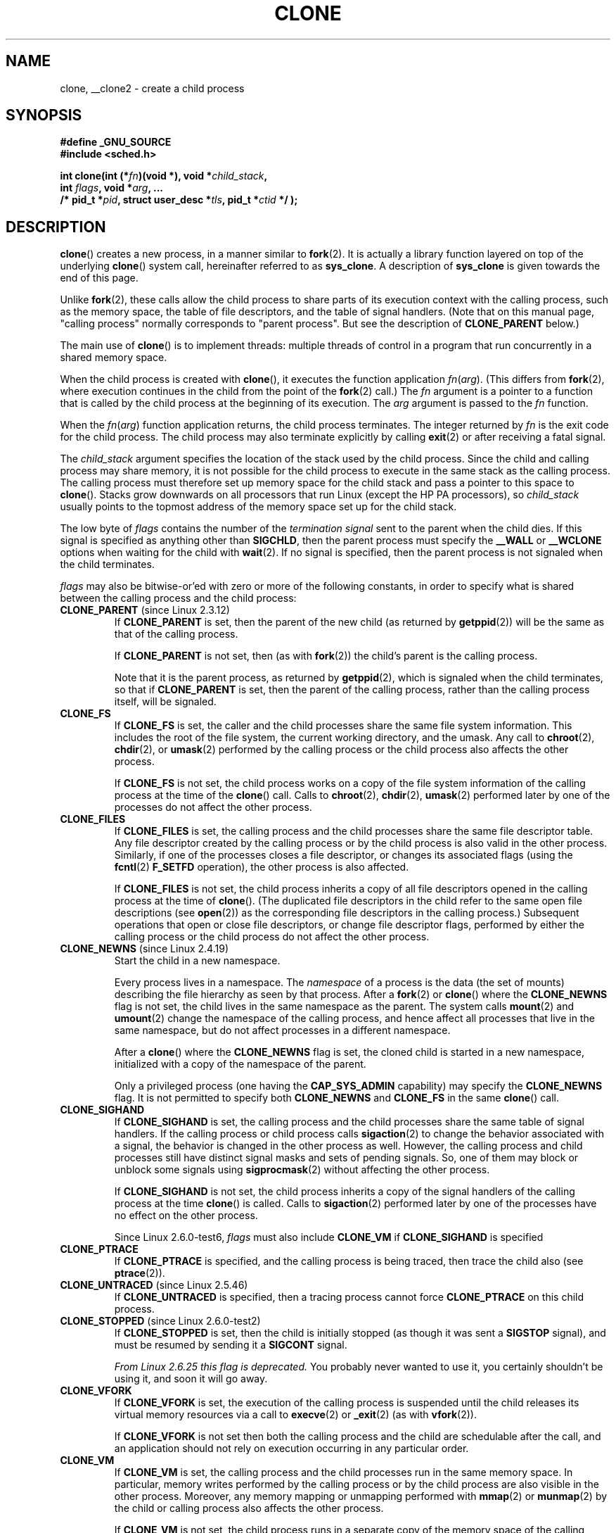 .\" Hey Emacs! This file is -*- nroff -*- source.
.\"
.\" Copyright (c) 1992 Drew Eckhardt <drew@cs.colorado.edu>, March 28, 1992
.\" and Copyright (c) Michael Kerrisk, 2001, 2002, 2005
.\" May be distributed under the GNU General Public License.
.\" Modified by Michael Haardt <michael@moria.de>
.\" Modified 24 Jul 1993 by Rik Faith <faith@cs.unc.edu>
.\" Modified 21 Aug 1994 by Michael Chastain <mec@shell.portal.com>:
.\"   New man page (copied from 'fork.2').
.\" Modified 10 June 1995 by Andries Brouwer <aeb@cwi.nl>
.\" Modified 25 April 1998 by Xavier Leroy <Xavier.Leroy@inria.fr>
.\" Modified 26 Jun 2001 by Michael Kerrisk
.\"     Mostly upgraded to 2.4.x
.\"     Added prototype for sys_clone() plus description
.\"	Added CLONE_THREAD with a brief description of thread groups
.\"	Added CLONE_PARENT and revised entire page remove ambiguity
.\"		between "calling process" and "parent process"
.\"	Added CLONE_PTRACE and CLONE_VFORK
.\"	Added EPERM and EINVAL error codes
.\"	Renamed "__clone" to "clone" (which is the prototype in <sched.h>)
.\"	various other minor tidy ups and clarifications.
.\" Modified 26 Jun 2001 by Michael Kerrisk <mtk.manpages@gmail.com>
.\"	Updated notes for 2.4.7+ behavior of CLONE_THREAD
.\" Modified 15 Oct 2002 by Michael Kerrisk <mtk.manpages@gmail.com>
.\"	Added description for CLONE_NEWNS, which was added in 2.4.19
.\" Slightly rephrased, aeb.
.\" Modified 1 Feb 2003 - added CLONE_SIGHAND restriction, aeb.
.\" Modified 1 Jan 2004 - various updates, aeb
.\" Modified 2004-09-10 - added CLONE_PARENT_SETTID etc. - aeb.
.\" 2005-04-12, mtk, noted the PID caching behavior of NPTL's getpid()
.\"	wrapper under BUGS.
.\" 2005-05-10, mtk, added CLONE_SYSVSEM, CLONE_UNTRACED, CLONE_STOPPED.
.\" 2005-05-17, mtk, Substantially enhanced discussion of CLONE_THREAD.
.\"
.\" FIXME Document CLONE_NEWIPC, which is new in 2.6.18
.\"       (also supported for unshare()?)
.\" FIXME Document CLONE_NEWUTS, which is new in 2.6.19
.\"       (also supported for unshare()?)
.\" FIXME Document CLONE_NEWUSER, which is new in 2.6.23
.\"       (also supported for unshare()?)
.\" FIXME 2.6.25 marks the unused CLONE_STOPPED as obsolete, and it will
.\"       probably be removed in the future.
.\" FIXME 2.6.25: CLONE_IO flag to clone() causes I/O contexts (used in the
.\"       CFQ block I/O scheduler) to be shared with the new child process.
.\"
.TH CLONE 2 2008-09-23 "Linux" "Linux Programmer's Manual"
.SH NAME
clone, __clone2 \- create a child process
.SH SYNOPSIS
.nf
.B #define _GNU_SOURCE
.\" Actually _BSD_SOURCE || _SVID_SOURCE
.\" See http://sources.redhat.com/bugzilla/show_bug.cgi?id=4749
.B #include <sched.h>

.BI "int clone(int (*" "fn" ")(void *), void *" child_stack ,
.BI "          int " flags ", void *" "arg" ", ... "
.BI "          /* pid_t *" pid ", struct user_desc *" tls \
", pid_t *" ctid " */ );"
.fi
.SH DESCRIPTION
.BR clone ()
creates a new process, in a manner similar to
.BR fork (2).
It is actually a library function layered on top of the underlying
.BR clone ()
system call, hereinafter referred to as
.BR sys_clone .
A description of
.B sys_clone
is given towards the end of this page.

Unlike
.BR fork (2),
these calls
allow the child process to share parts of its execution context with
the calling process, such as the memory space, the table of file
descriptors, and the table of signal handlers.
(Note that on this manual
page, "calling process" normally corresponds to "parent process".
But see the description of
.B CLONE_PARENT
below.)

The main use of
.BR clone ()
is to implement threads: multiple threads of control in a program that
run concurrently in a shared memory space.

When the child process is created with
.BR clone (),
it executes the function
application
.IR fn ( arg ).
(This differs from
.BR fork (2),
where execution continues in the child from the point
of the
.BR fork (2)
call.)
The
.I fn
argument is a pointer to a function that is called by the child
process at the beginning of its execution.
The
.I arg
argument is passed to the
.I fn
function.

When the
.IR fn ( arg )
function application returns, the child process terminates.
The integer returned by
.I fn
is the exit code for the child process.
The child process may also terminate explicitly by calling
.BR exit (2)
or after receiving a fatal signal.

The
.I child_stack
argument specifies the location of the stack used by the child process.
Since the child and calling process may share memory,
it is not possible for the child process to execute in the
same stack as the calling process.
The calling process must therefore
set up memory space for the child stack and pass a pointer to this
space to
.BR clone ().
Stacks grow downwards on all processors that run Linux
(except the HP PA processors), so
.I child_stack
usually points to the topmost address of the memory space set up for
the child stack.

The low byte of
.I flags
contains the number of the
.I "termination signal"
sent to the parent when the child dies.
If this signal is specified as anything other than
.BR SIGCHLD ,
then the parent process must specify the
.B __WALL
or
.B __WCLONE
options when waiting for the child with
.BR wait (2).
If no signal is specified, then the parent process is not signaled
when the child terminates.

.I flags
may also be bitwise-or'ed with zero or more of the following constants,
in order to specify what is shared between the calling process
and the child process:
.TP
.BR CLONE_PARENT " (since Linux 2.3.12)"
If
.B CLONE_PARENT
is set, then the parent of the new child (as returned by
.BR getppid (2))
will be the same as that of the calling process.

If
.B CLONE_PARENT
is not set, then (as with
.BR fork (2))
the child's parent is the calling process.

Note that it is the parent process, as returned by
.BR getppid (2),
which is signaled when the child terminates, so that
if
.B CLONE_PARENT
is set, then the parent of the calling process, rather than the
calling process itself, will be signaled.
.TP
.B CLONE_FS
If
.B CLONE_FS
is set, the caller and the child processes share the same file system
information.
This includes the root of the file system, the current
working directory, and the umask.
Any call to
.BR chroot (2),
.BR chdir (2),
or
.BR umask (2)
performed by the calling process or the child process also affects the
other process.

If
.B CLONE_FS
is not set, the child process works on a copy of the file system
information of the calling process at the time of the
.BR clone ()
call.
Calls to
.BR chroot (2),
.BR chdir (2),
.BR umask (2)
performed later by one of the processes do not affect the other process.
.TP
.B CLONE_FILES
If
.B CLONE_FILES
is set, the calling process and the child processes share the same file
descriptor table.
Any file descriptor created by the calling process or by the child
process is also valid in the other process.
Similarly, if one of the processes closes a file descriptor,
or changes its associated flags (using the
.BR fcntl (2)
.B F_SETFD
operation), the other process is also affected.

If
.B CLONE_FILES
is not set, the child process inherits a copy of all file descriptors
opened in the calling process at the time of
.BR clone ().
(The duplicated file descriptors in the child refer to the
same open file descriptions (see
.BR open (2))
as the corresponding file descriptors in the calling process.)
Subsequent operations that open or close file descriptors,
or change file descriptor flags,
performed by either the calling
process or the child process do not affect the other process.
.TP
.BR CLONE_NEWNS " (since Linux 2.4.19)"
Start the child in a new namespace.

Every process lives in a namespace.
The
.I namespace
of a process is the data (the set of mounts) describing the file hierarchy
as seen by that process.
After a
.BR fork (2)
or
.BR clone ()
where the
.B CLONE_NEWNS
flag is not set, the child lives in the same namespace as the parent.
The system calls
.BR mount (2)
and
.BR umount (2)
change the namespace of the calling process, and hence affect
all processes that live in the same namespace, but do not affect
processes in a different namespace.

After a
.BR clone ()
where the
.B CLONE_NEWNS
flag is set, the cloned child is started in a new namespace,
initialized with a copy of the namespace of the parent.

Only a privileged process (one having the \fBCAP_SYS_ADMIN\fP capability)
may specify the
.B CLONE_NEWNS
flag.
It is not permitted to specify both
.B CLONE_NEWNS
and
.B CLONE_FS
in the same
.BR clone ()
call.
.TP
.B CLONE_SIGHAND
If
.B CLONE_SIGHAND
is set, the calling process and the child processes share the same table of
signal handlers.
If the calling process or child process calls
.BR sigaction (2)
to change the behavior associated with a signal, the behavior is
changed in the other process as well.
However, the calling process and child
processes still have distinct signal masks and sets of pending
signals.
So, one of them may block or unblock some signals using
.BR sigprocmask (2)
without affecting the other process.

If
.B CLONE_SIGHAND
is not set, the child process inherits a copy of the signal handlers
of the calling process at the time
.BR clone ()
is called.
Calls to
.BR sigaction (2)
performed later by one of the processes have no effect on the other
process.

Since Linux 2.6.0-test6,
.I flags
must also include
.B CLONE_VM
if
.B CLONE_SIGHAND
is specified
.TP
.B CLONE_PTRACE
If
.B CLONE_PTRACE
is specified, and the calling process is being traced,
then trace the child also (see
.BR ptrace (2)).
.TP
.BR CLONE_UNTRACED " (since Linux 2.5.46)"
If
.B CLONE_UNTRACED
is specified, then a tracing process cannot force
.B CLONE_PTRACE
on this child process.
.TP
.BR CLONE_STOPPED " (since Linux 2.6.0-test2)"
If
.B CLONE_STOPPED
is set, then the child is initially stopped (as though it was sent a
.B SIGSTOP
signal), and must be resumed by sending it a
.B SIGCONT
signal.

.I "From Linux 2.6.25 this flag is deprecated."
You probably never wanted to use it,
you certainly shouldn't be using it, and soon it will go away.
.TP
.B CLONE_VFORK
If
.B CLONE_VFORK
is set, the execution of the calling process is suspended
until the child releases its virtual memory
resources via a call to
.BR execve (2)
or
.BR _exit (2)
(as with
.BR vfork (2)).

If
.B CLONE_VFORK
is not set then both the calling process and the child are schedulable
after the call, and an application should not rely on execution occurring
in any particular order.
.TP
.B CLONE_VM
If
.B CLONE_VM
is set, the calling process and the child processes run in the same memory
space.
In particular, memory writes performed by the calling process
or by the child process are also visible in the other process.
Moreover, any memory mapping or unmapping performed with
.BR mmap (2)
or
.BR munmap (2)
by the child or calling process also affects the other process.

If
.B CLONE_VM
is not set, the child process runs in a separate copy of the memory
space of the calling process at the time of
.BR clone ().
Memory writes or file mappings/unmappings performed by one of the
processes do not affect the other, as with
.BR fork (2).
.TP
.BR CLONE_PID " (obsolete)"
If
.B CLONE_PID
is set, the child process is created with the same process ID as
the calling process.
This is good for hacking the system, but otherwise
of not much use.
Since 2.3.21 this flag can be
specified only by the system boot process (PID 0).
It disappeared in Linux 2.5.16.
.TP
.BR CLONE_THREAD " (since Linux 2.4.0-test8)"
If
.B CLONE_THREAD
is set, the child is placed in the same thread group as the calling process.
To make the remainder of the discussion of
.B CLONE_THREAD
more readable, the term "thread" is used to refer to the
processes within a thread group.

Thread groups were a feature added in Linux 2.4 to support the
POSIX threads notion of a set of threads that share a single PID.
Internally, this shared PID is the so-called
thread group identifier (TGID) for the thread group.
Since Linux 2.4, calls to
.BR getpid (2)
return the TGID of the caller.

The threads within a group can be distinguished by their (system-wide)
unique thread IDs (TID).
A new thread's TID is available as the function result
returned to the caller of
.BR clone (),
and a thread can obtain
its own TID using
.BR gettid (2).

When a call is made to
.BR clone ()
without specifying
.BR CLONE_THREAD ,
then the resulting thread is placed in a new thread group
whose TGID is the same as the thread's TID.
This thread is the
.I leader
of the new thread group.

A new thread created with
.B CLONE_THREAD
has the same parent process as the caller of
.BR clone ()
(i.e., like
.BR CLONE_PARENT ),
so that calls to
.BR getppid (2)
return the same value for all of the threads in a thread group.
When a
.B CLONE_THREAD
thread terminates, the thread that created it using
.BR clone ()
is not sent a
.B SIGCHLD
(or other termination) signal;
nor can the status of such a thread be obtained
using
.BR wait (2).
(The thread is said to be
.IR detached .)

After all of the threads in a thread group terminate
the parent process of the thread group is sent a
.B SIGCHLD
(or other termination) signal.

If any of the threads in a thread group performs an
.BR execve (2),
then all threads other than the thread group leader are terminated,
and the new program is executed in the thread group leader.

If one of the threads in a thread group creates a child using
.BR fork (2),
then any thread in the group can
.BR wait (2)
for that child.

Since Linux 2.5.35,
.I flags
must also include
.B CLONE_SIGHAND
if
.B CLONE_THREAD
is specified.

Signals may be sent to a thread group as a whole (i.e., a TGID) using
.BR kill (2),
or to a specific thread (i.e., TID) using
.BR tgkill (2).

Signal dispositions and actions are process-wide:
if an unhandled signal is delivered to a thread, then
it will affect (terminate, stop, continue, be ignored in)
all members of the thread group.

Each thread has its own signal mask, as set by
.BR sigprocmask (2),
but signals can be pending either: for the whole process
(i.e., deliverable to any member of the thread group),
when sent with
.BR kill (2);
or for an individual thread, when sent with
.BR tgkill (2).
A call to
.BR sigpending (2)
returns a signal set that is the union of the signals pending for the
whole process and the signals that are pending for the calling thread.

If
.BR kill (2)
is used to send a signal to a thread group,
and the thread group has installed a handler for the signal, then
the handler will be invoked in exactly one, arbitrarily selected
member of the thread group that has not blocked the signal.
If multiple threads in a group are waiting to accept the same signal using
.BR sigwaitinfo (2),
the kernel will arbitrarily select one of these threads
to receive a signal sent using
.BR kill (2).
.TP
.BR CLONE_SYSVSEM " (since Linux 2.5.10)"
If
.B CLONE_SYSVSEM
is set, then the child and the calling process share
a single list of System V semaphore undo values (see
.BR semop (2)).
If this flag is not set, then the child has a separate undo list,
which is initially empty.
.TP
.BR CLONE_SETTLS " (since Linux 2.5.32)"
The
.I newtls
argument is the new TLS (Thread Local Storage) descriptor.
(See
.BR set_thread_area (2).)
.TP
.BR CLONE_PARENT_SETTID " (since Linux 2.5.49)"
Store child thread ID at location
.I parent_tidptr
in parent and child memory.
(In Linux 2.5.32-2.5.48 there was a flag
.B CLONE_SETTID
that did this.)
.TP
.BR CLONE_CHILD_SETTID " (since Linux 2.5.49)"
Store child thread ID at location
.I child_tidptr
in child memory.
.TP
.BR CLONE_CHILD_CLEARTID " (since Linux 2.5.49)"
Erase child thread ID at location
.I child_tidptr
in child memory when the child exits, and do a wakeup on the futex
at that address.
The address involved may be changed by the
.BR set_tid_address (2)
system call.
This is used by threading libraries.
.SS "sys_clone"
The
.B sys_clone
system call corresponds more closely to
.BR fork (2)
in that execution in the child continues from the point of the
call.
Thus,
.B sys_clone
only requires the
.I flags
and
.I child_stack
arguments, which have the same meaning as for
.BR clone ().
(Note that the order of these arguments differs from
.BR clone ().)

Another difference for
.B sys_clone
is that the
.I child_stack
argument may be zero, in which case copy-on-write semantics ensure that the
child gets separate copies of stack pages when either process modifies
the stack.
In this case, for correct operation, the
.B CLONE_VM
option should not be specified.

Since Linux 2.5.49 the system call has five arguments.
The two new arguments are
.I parent_tidptr
which points to the location (in parent and child memory) where
the child thread ID will be written in case
.B CLONE_PARENT_SETTID
was specified, and
.I child_tidptr
which points to the location (in child memory) where the child thread ID
will be written in case
.B CLONE_CHILD_SETTID
was specified.
.SH "RETURN VALUE"
.\" gettid(2) returns current->pid;
.\" getpid(2) returns current->tgid;
On success, the thread ID of the child process is returned
in the caller's thread of execution.
On failure, \-1 is returned
in the caller's context, no child process will be created, and
.I errno
will be set appropriately.
.SH ERRORS
.TP
.B EAGAIN
Too many processes are already running.
.TP
.B EINVAL
.B CLONE_SIGHAND
was specified, but
.B CLONE_VM
was not.
(Since Linux 2.6.0-test6.)
.TP
.B EINVAL
.B CLONE_THREAD
was specified, but
.B CLONE_SIGHAND
was not.
(Since Linux 2.5.35.)
.\" .TP
.\" .B EINVAL
.\" Precisely one of
.\" .B CLONE_DETACHED
.\" and
.\" .B CLONE_THREAD
.\" was specified.
.\" (Since Linux 2.6.0-test6.)
.TP
.B EINVAL
Both
.B CLONE_FS
and
.B CLONE_NEWNS
were specified in
.IR flags .
.TP
.B EINVAL
Returned by
.BR clone ()
when a zero value is specified for
.IR child_stack .
.TP
.B ENOMEM
Cannot allocate sufficient memory to allocate a task structure for the
child, or to copy those parts of the caller's context that need to be
copied.
.TP
.B EPERM
.B CLONE_NEWNS
was specified by a non-root process (process without \fBCAP_SYS_ADMIN\fP).
.TP
.B EPERM
.B CLONE_PID
was specified by a process other than process 0.
.SH VERSIONS
There is no entry for
.BR clone ()
in libc5.
glibc2 provides
.BR clone ()
as described in this manual page.
.SH "CONFORMING TO"
The
.BR clone ()
and
.B sys_clone
calls are Linux-specific and should not be used in programs
intended to be portable.
.SH NOTES
In the kernel 2.4.x series,
.B CLONE_THREAD
generally does not make the parent of the new thread the same
as the parent of the calling process.
However, for kernel versions 2.4.7 to 2.4.18 the
.B CLONE_THREAD
flag implied the
.B CLONE_PARENT
flag (as in kernel 2.6).

For a while there was
.B CLONE_DETACHED
(introduced in 2.5.32):
parent wants no child-exit signal.
In 2.6.2 the need to give this
together with
.B CLONE_THREAD
disappeared.
This flag is still defined, but has no effect.

On i386,
.BR clone ()
should not be called through vsyscall, but directly through
.IR "int $0x80" .

On ia64, a different system call is used:
.nf

.BI "int __clone2(int (*" "fn" ")(void *), "
.BI "             void *" child_stack_base ", size_t " stack_size ,
.BI "             int " flags ", void *" "arg" ", ... "
.BI "          /* pid_t *" pid ", struct user_desc *" tls \
", pid_t *" ctid " */ );"
.fi
.PP
The
.BR __clone2 ()
system call operates in the same way as
.BR clone (),
except that
.I child_stack_base
points to the lowest address of the child's stack area,
and
.I stack_size
specifies the size of the stack pointed to by
.IR child_stack_base .
.SH BUGS
Versions of the GNU C library that include the NPTL threading library
contain a wrapper function for
.BR getpid (2)
that performs caching of PIDs.
This caching relies on support in the glibc wrapper for
.BR clone (),
but as currently implemented,
the cache may not be up to date in some circumstances.
In particular,
if a signal is delivered to the child immediately after the
.BR clone ()
call, then a call to
.BR getpid ()
in a handler for the signal may return the PID
of the calling process ("the parent"),
if the clone wrappper has not yet had a chance to update the PID
cache in the child.
(This discussion ignores the case where the child was created using
.BR CLONE_THREAD,
when
.BR getpid ()
.I should
return the same value in the child and in the process that called
.BR clone (),
since the caller and the child are in the same thread group.
The problem stale-cache problem also does not occur if the
.I flags
argument includes
.BR CLONE_VM .)
To get the truth, it may be necessary to use code such as the following:
.nf

    #include <syscall.h>

    pid_t mypid;

    mypid = syscall(SYS_getpid);
.fi
.\" See also the following bug reports
.\" https://bugzilla.redhat.com/show_bug.cgi?id=417521
.\" http://sourceware.org/bugzilla/show_bug.cgi?id=6910
.SH "SEE ALSO"
.BR fork (2),
.BR futex (2),
.BR getpid (2),
.BR gettid (2),
.BR set_thread_area (2),
.BR set_tid_address (2),
.BR tkill (2),
.BR unshare (2),
.BR wait (2),
.BR capabilities (7),
.BR pthreads (7)
